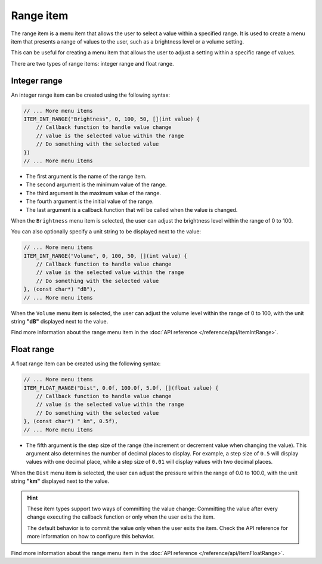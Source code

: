 Range item
----------

The range item is a menu item that allows the user to select a value within a specified range.
It is used to create a menu item that presents a range of values to the user, such as a brightness level or a volume setting.

This can be useful for creating a menu item that allows the user to adjust a setting within a specific range of values.

There are two types of range items: integer range and float range.

Integer range
~~~~~~~~~~~~~

An integer range item can be created using the following syntax:

.. code-block:: cpp

    // ... More menu items
    ITEM_INT_RANGE("Brightness", 0, 100, 50, [](int value) {
        // Callback function to handle value change
        // value is the selected value within the range
        // Do something with the selected value
    })
    // ... More menu items

- The first argument is the name of the range item.
- The second argument is the minimum value of the range.
- The third argument is the maximum value of the range.
- The fourth argument is the initial value of the range.
- The last argument is a callback function that will be called when the value is changed.

When the ``Brightness`` menu item is selected, the user can adjust the brightness level within the range of 0 to 100.

You can also optionally specify a unit string to be displayed next to the value:

.. code-block:: cpp

    // ... More menu items
    ITEM_INT_RANGE("Volume", 0, 100, 50, [](int value) {
        // Callback function to handle value change
        // value is the selected value within the range
        // Do something with the selected value
    }, (const char*) "dB"),
    // ... More menu items

When the ``Volume`` menu item is selected, the user can adjust the volume level within the range of 0 to 100, with the unit string **"dB"** displayed next to the value.

.. image:: images/item-int-range.gif
    :width: 400px
    :alt: Example of an integer range menu item

Find more information about the range menu item in the :doc:`API reference </reference/api/ItemIntRange>`.

Float range
~~~~~~~~~~~

A float range item can be created using the following syntax:

.. code-block:: cpp

    // ... More menu items
    ITEM_FLOAT_RANGE("Dist", 0.0f, 100.0f, 5.0f, [](float value) {
        // Callback function to handle value change
        // value is the selected value within the range
        // Do something with the selected value
    }, (const char*) " km", 0.5f),
    // ... More menu items

- The fifth argument is the step size of the range (the increment or decrement value when changing the value).
  This argument also determines the number of decimal places to display.
  For example, a step size of ``0.5`` will display values with one decimal place,
  while a step size of ``0.01`` will display values with two decimal places.

When the ``Dist`` menu item is selected, the user can adjust the pressure within the range of 0.0 to 100.0, with the unit string **"km"** displayed next to the value.

.. image:: images/item-float-range.png
    :width: 400px
    :alt: Example of a float range menu item

.. hint::

    These item types support two ways of committing the value change:
    Committing the value after every change executing the callback function or only when the user exits the item.

    The default behavior is to commit the value only when the user exits the item.
    Check the API reference for more information on how to configure this behavior.

Find more information about the range menu item in the :doc:`API reference </reference/api/ItemFloatRange>`.